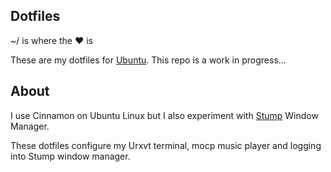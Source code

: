 ** Dotfiles

~/ is where the ♥ is

These are my dotfiles for [[https://www.ubuntu.com/desktop][Ubuntu]]. This repo is a work in progress...

** About
I use Cinnamon on Ubuntu Linux but I also experiment with [[https://stumpwm.github.io/][Stump]] Window Manager.

These dotfiles configure my Urxvt terminal, mocp music player and logging
into Stump window manager.